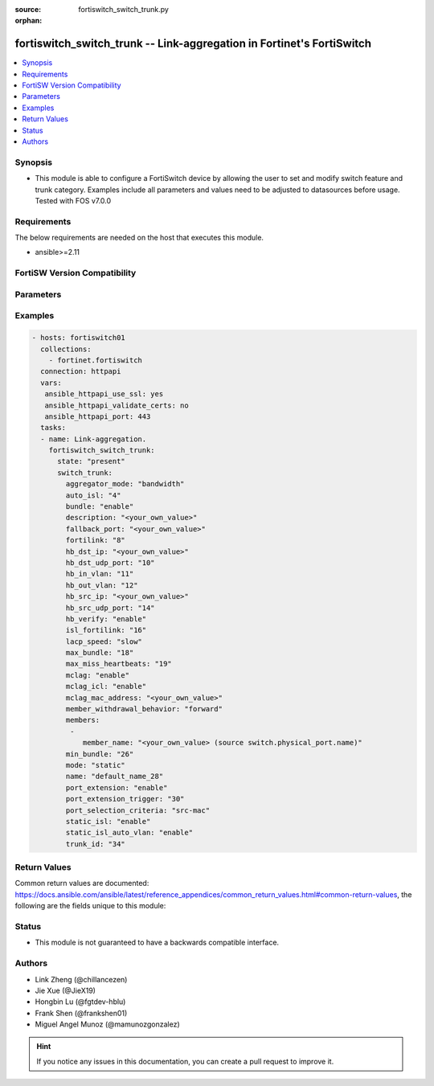 :source: fortiswitch_switch_trunk.py

:orphan:

.. fortiswitch_switch_trunk:

fortiswitch_switch_trunk -- Link-aggregation in Fortinet's FortiSwitch
++++++++++++++++++++++++++++++++++++++++++++++++++++++++++++++++++++++

.. versionadded:: 1.0.0

.. contents::
   :local:
   :depth: 1


Synopsis
--------
- This module is able to configure a FortiSwitch device by allowing the user to set and modify switch feature and trunk category. Examples include all parameters and values need to be adjusted to datasources before usage. Tested with FOS v7.0.0



Requirements
------------
The below requirements are needed on the host that executes this module.

- ansible>=2.11


FortiSW Version Compatibility
-----------------------------


.. raw:: html

 <br>
 <table>
 <tr>
 <td></td>
 <td><code class="docutils literal notranslate">v7.0.0 </code></td>
 <td><code class="docutils literal notranslate">v7.0.1 </code></td>
 <td><code class="docutils literal notranslate">v7.0.2 </code></td>
 <td><code class="docutils literal notranslate">v7.0.3 </code></td>
 <td><code class="docutils literal notranslate">v7.0.4 </code></td>
 <td><code class="docutils literal notranslate">v7.0.5 </code></td>
 <td><code class="docutils literal notranslate">v7.0.6 </code></td>
 <td><code class="docutils literal notranslate">v7.2.1 </code></td>
 <td><code class="docutils literal notranslate">v7.2.2 </code></td>
 <td><code class="docutils literal notranslate">v7.2.3 </code></td>
 <td><code class="docutils literal notranslate">v7.2.4 </code></td>
 <td><code class="docutils literal notranslate">v7.2.5 </code></td>
 <td><code class="docutils literal notranslate">v7.4.0 </code></td>
 </tr>
 <tr>
 <td>fortiswitch_switch_trunk</td>
 <td>yes</td>
 <td>yes</td>
 <td>yes</td>
 <td>yes</td>
 <td>yes</td>
 <td>yes</td>
 <td>yes</td>
 <td>yes</td>
 <td>yes</td>
 <td>yes</td>
 <td>yes</td>
 <td>yes</td>
 <td>yes</td>
 </tr>
 </table>
 <p>



Parameters
----------


.. raw:: html

    <ul>
    <li> <span class="li-head">enable_log</span> - Enable/Disable logging for task. <span class="li-normal">type: bool</span> <span class="li-required">required: false</span> <span class="li-normal">default: False</span> </li>
    <li> <span class="li-head">member_path</span> - Member attribute path to operate on. <span class="li-normal">type: str</span> </li>
    <li> <span class="li-head">member_state</span> - Add or delete a member under specified attribute path. <span class="li-normal">type: str</span> <span class="li-normal">choices: present, absent</span> </li>
    <li> <span class="li-head">state</span> - Indicates whether to create or remove the object. <span class="li-normal">type: str</span> <span class="li-required">required: true</span> <span class="li-normal">choices: present, absent</span> </li>
    <li> <span class="li-head">switch_trunk</span> - Link-aggregation. <span class="li-normal">type: dict</span> </li>
        <ul class="ul-self">
        <li> <span class="li-head">aggregator_mode</span> - LACP Member Select Mode. <span class="li-normal">type: str</span> <span class="li-normal">choices: bandwidth, count</span> </li>
        <li> <span class="li-head">auto_isl</span> - Trunk with auto-isl. <span class="li-normal">type: int</span> </li>
        <li> <span class="li-head">bundle</span> - Enable bundle. <span class="li-normal">type: str</span> <span class="li-normal">choices: enable, disable</span> </li>
        <li> <span class="li-head">description</span> - Description. <span class="li-normal">type: str</span> </li>
        <li> <span class="li-head">fallback_port</span> - LACP fallback port. <span class="li-normal">type: str</span> </li>
        <li> <span class="li-head">fortilink</span> - FortiLink trunk. <span class="li-normal">type: int</span> </li>
        <li> <span class="li-head">hb_dst_ip</span> - Destination IP address of heartbeat packet. <span class="li-normal">type: str</span> </li>
        <li> <span class="li-head">hb_dst_udp_port</span> - Destination UDP port of heartbeat packet. <span class="li-normal">type: int</span> </li>
        <li> <span class="li-head">hb_in_vlan</span> - Receive VLAN ID in heartbeat packet. <span class="li-normal">type: int</span> </li>
        <li> <span class="li-head">hb_out_vlan</span> - Transmit VLAN ID in heartbeat packet. <span class="li-normal">type: int</span> </li>
        <li> <span class="li-head">hb_src_ip</span> - Source IP address of heartbeat packet. <span class="li-normal">type: str</span> </li>
        <li> <span class="li-head">hb_src_udp_port</span> - Source UDP port of heartbeat packet. <span class="li-normal">type: int</span> </li>
        <li> <span class="li-head">hb_verify</span> - Enable/disable heartbeat packet strict validation. <span class="li-normal">type: str</span> <span class="li-normal">choices: enable, disable</span> </li>
        <li> <span class="li-head">isl_fortilink</span> - ISL fortiLink trunk. <span class="li-normal">type: int</span> </li>
        <li> <span class="li-head">lacp_speed</span> - LACP speed. <span class="li-normal">type: str</span> <span class="li-normal">choices: slow, fast</span> </li>
        <li> <span class="li-head">max_bundle</span> - Maximum size of bundle. <span class="li-normal">type: int</span> </li>
        <li> <span class="li-head">max_miss_heartbeats</span> - Maximum tolerant missed heartbeats. <span class="li-normal">type: int</span> </li>
        <li> <span class="li-head">mclag</span> - Multi Chassis LAG. <span class="li-normal">type: str</span> <span class="li-normal">choices: enable, disable</span> </li>
        <li> <span class="li-head">mclag_icl</span> - MCLAG inter-chassis-link. <span class="li-normal">type: str</span> <span class="li-normal">choices: enable, disable</span> </li>
        <li> <span class="li-head">mclag_mac_address</span> - MCLAG MAC address. <span class="li-normal">type: str</span> </li>
        <li> <span class="li-head">member_withdrawal_behavior</span> - Port behaviors after it withdraws because of loss of control packets. <span class="li-normal">type: str</span> <span class="li-normal">choices: forward, block</span> </li>
        <li> <span class="li-head">members</span> - Aggregated interfaces. <span class="li-normal">type: list</span> </li>
            <ul class="ul-self">
            <li> <span class="li-head">member_name</span> - Interface name. <span class="li-normal">type: str</span> </li>
            </ul>
        <li> <span class="li-head">min_bundle</span> - Minimum size of bundle. <span class="li-normal">type: int</span> </li>
        <li> <span class="li-head">mode</span> - Link Aggreation mode. <span class="li-normal">type: str</span> <span class="li-normal">choices: static, lacp_passive, lacp_active, fortinet_trunk</span> </li>
        <li> <span class="li-head">name</span> - Trunk name. <span class="li-normal">type: str</span> <span class="li-required">required: true</span> </li>
        <li> <span class="li-head">port_extension</span> - Port extension enable. <span class="li-normal">type: str</span> <span class="li-normal">choices: enable, disable</span> </li>
        <li> <span class="li-head">port_extension_trigger</span> - Number of failed port to trigger the whole trunk down. <span class="li-normal">type: int</span> </li>
        <li> <span class="li-head">port_selection_criteria</span> - Algorithm for aggregate port selection. <span class="li-normal">type: str</span> <span class="li-normal">choices: src_mac, dst_mac, src_dst_mac, src_ip, dst_ip, src_dst_ip</span> </li>
        <li> <span class="li-head">static_isl</span> - Static ISL. <span class="li-normal">type: str</span> <span class="li-normal">choices: enable, disable</span> </li>
        <li> <span class="li-head">static_isl_auto_vlan</span> - User ISL auto VLAN. <span class="li-normal">type: str</span> <span class="li-normal">choices: enable, disable</span> </li>
        <li> <span class="li-head">trunk_id</span> - Internal id. <span class="li-normal">type: int</span> </li>
        </ul>
    </ul>


Examples
--------

.. code-block:: yaml+jinja
    
    - hosts: fortiswitch01
      collections:
        - fortinet.fortiswitch
      connection: httpapi
      vars:
       ansible_httpapi_use_ssl: yes
       ansible_httpapi_validate_certs: no
       ansible_httpapi_port: 443
      tasks:
      - name: Link-aggregation.
        fortiswitch_switch_trunk:
          state: "present"
          switch_trunk:
            aggregator_mode: "bandwidth"
            auto_isl: "4"
            bundle: "enable"
            description: "<your_own_value>"
            fallback_port: "<your_own_value>"
            fortilink: "8"
            hb_dst_ip: "<your_own_value>"
            hb_dst_udp_port: "10"
            hb_in_vlan: "11"
            hb_out_vlan: "12"
            hb_src_ip: "<your_own_value>"
            hb_src_udp_port: "14"
            hb_verify: "enable"
            isl_fortilink: "16"
            lacp_speed: "slow"
            max_bundle: "18"
            max_miss_heartbeats: "19"
            mclag: "enable"
            mclag_icl: "enable"
            mclag_mac_address: "<your_own_value>"
            member_withdrawal_behavior: "forward"
            members:
             -
                member_name: "<your_own_value> (source switch.physical_port.name)"
            min_bundle: "26"
            mode: "static"
            name: "default_name_28"
            port_extension: "enable"
            port_extension_trigger: "30"
            port_selection_criteria: "src-mac"
            static_isl: "enable"
            static_isl_auto_vlan: "enable"
            trunk_id: "34"
    


Return Values
-------------
Common return values are documented: https://docs.ansible.com/ansible/latest/reference_appendices/common_return_values.html#common-return-values, the following are the fields unique to this module:

.. raw:: html

    <ul>

    <li> <span class="li-return">build</span> - Build number of the fortiSwitch image <span class="li-normal">returned: always</span> <span class="li-normal">type: str</span> <span class="li-normal">sample: 1547</span></li>
    <li> <span class="li-return">http_method</span> - Last method used to provision the content into FortiSwitch <span class="li-normal">returned: always</span> <span class="li-normal">type: str</span> <span class="li-normal">sample: PUT</span></li>
    <li> <span class="li-return">http_status</span> - Last result given by FortiSwitch on last operation applied <span class="li-normal">returned: always</span> <span class="li-normal">type: str</span> <span class="li-normal">sample: 200</span></li>
    <li> <span class="li-return">mkey</span> - Master key (id) used in the last call to FortiSwitch <span class="li-normal">returned: success</span> <span class="li-normal">type: str</span> <span class="li-normal">sample: id</span></li>
    <li> <span class="li-return">name</span> - Name of the table used to fulfill the request <span class="li-normal">returned: always</span> <span class="li-normal">type: str</span> <span class="li-normal">sample: urlfilter</span></li>
    <li> <span class="li-return">path</span> - Path of the table used to fulfill the request <span class="li-normal">returned: always</span> <span class="li-normal">type: str</span> <span class="li-normal">sample: webfilter</span></li>
    <li> <span class="li-return">serial</span> - Serial number of the unit <span class="li-normal">returned: always</span> <span class="li-normal">type: str</span> <span class="li-normal">sample: FS1D243Z13000122</span></li>
    <li> <span class="li-return">status</span> - Indication of the operation's result <span class="li-normal">returned: always</span> <span class="li-normal">type: str</span> <span class="li-normal">sample: success</span></li>
    <li> <span class="li-return">version</span> - Version of the FortiSwitch <span class="li-normal">returned: always</span> <span class="li-normal">type: str</span> <span class="li-normal">sample: v7.0.0</span></li>
    </ul>

Status
------

- This module is not guaranteed to have a backwards compatible interface.


Authors
-------

- Link Zheng (@chillancezen)
- Jie Xue (@JieX19)
- Hongbin Lu (@fgtdev-hblu)
- Frank Shen (@frankshen01)
- Miguel Angel Munoz (@mamunozgonzalez)


.. hint::
    If you notice any issues in this documentation, you can create a pull request to improve it.
